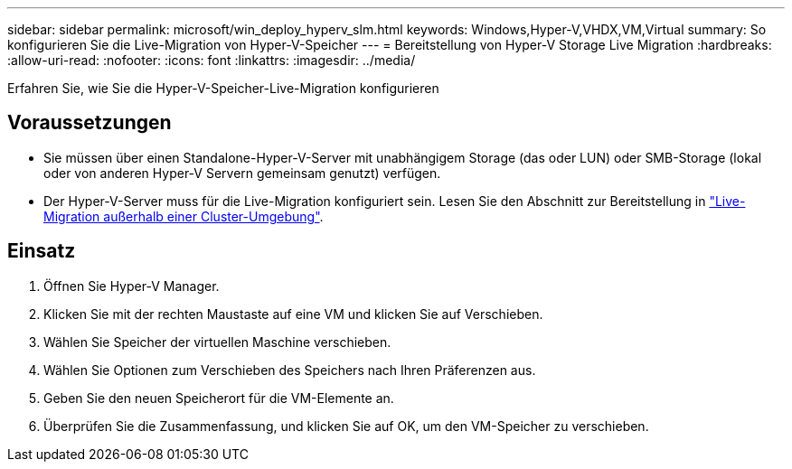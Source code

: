 ---
sidebar: sidebar 
permalink: microsoft/win_deploy_hyperv_slm.html 
keywords: Windows,Hyper-V,VHDX,VM,Virtual 
summary: So konfigurieren Sie die Live-Migration von Hyper-V-Speicher 
---
= Bereitstellung von Hyper-V Storage Live Migration
:hardbreaks:
:allow-uri-read: 
:nofooter: 
:icons: font
:linkattrs: 
:imagesdir: ../media/


[role="lead"]
Erfahren Sie, wie Sie die Hyper-V-Speicher-Live-Migration konfigurieren



== Voraussetzungen

* Sie müssen über einen Standalone-Hyper-V-Server mit unabhängigem Storage (das oder LUN) oder SMB-Storage (lokal oder von anderen Hyper-V Servern gemeinsam genutzt) verfügen.
* Der Hyper-V-Server muss für die Live-Migration konfiguriert sein. Lesen Sie den Abschnitt zur Bereitstellung in link:win_deploy_hyperv_replica_oce.html["Live-Migration außerhalb einer Cluster-Umgebung"].




== Einsatz

. Öffnen Sie Hyper-V Manager.
. Klicken Sie mit der rechten Maustaste auf eine VM und klicken Sie auf Verschieben.
. Wählen Sie Speicher der virtuellen Maschine verschieben.
. Wählen Sie Optionen zum Verschieben des Speichers nach Ihren Präferenzen aus.
. Geben Sie den neuen Speicherort für die VM-Elemente an.
. Überprüfen Sie die Zusammenfassung, und klicken Sie auf OK, um den VM-Speicher zu verschieben.

